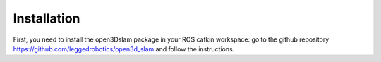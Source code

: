 Installation
=====

First, you need to install the open3Dslam package in your ROS catkin workspace: go to the github repository https://github.com/leggedrobotics/open3d_slam and follow the instructions.
